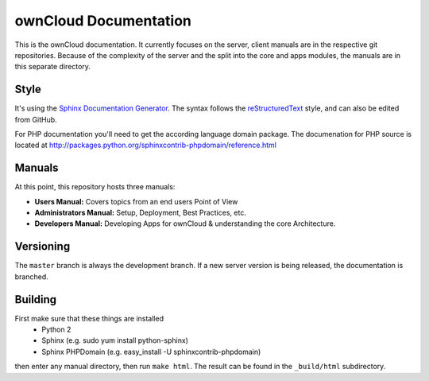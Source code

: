 ownCloud Documentation
======================

This is the ownCloud documentation. It currently focuses on the server, client manuals are in the respective git repositories. Because of the complexity of the server and the split into the core and apps modules, the manuals are in this separate directory.

Style
-------

It's using the `Sphinx Documentation Generator <http://sphinx.pocoo.org/>`_. The syntax follows the `reStructuredText <http://docutils.sourceforge.net/rst.html>`_ style, and can also be edited from GitHub.

For PHP documentation you'll need to get the according language domain package. The documenation for PHP source is located at http://packages.python.org/sphinxcontrib-phpdomain/reference.html

Manuals
-------

At this point, this repository hosts three manuals:

* **Users Manual:** Covers topics from an end users Point of View
* **Administrators Manual:** Setup, Deployment, Best Practices, etc.
* **Developers Manual:** Developing Apps for ownCloud & understanding the core Architecture.

Versioning
----------

The ``master`` branch is always the development branch. If a new server version is being released, the documentation is branched.

Building
--------
First make sure that these things are installed
 - Python 2
 - Sphinx (e.g. sudo yum install python-sphinx)
 - Sphinx PHPDomain (e.g. easy_install -U sphinxcontrib-phpdomain)

then enter any manual directory, then run ``make html``. The result can be found in the ``_build/html`` subdirectory.

